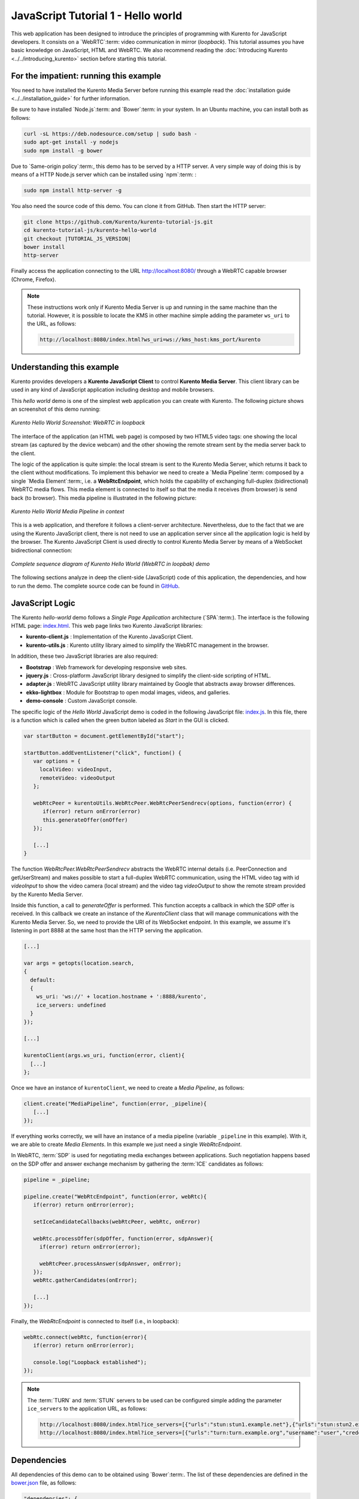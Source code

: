 %%%%%%%%%%%%%%%%%%%%%%%%%%%%%%%%%%%
JavaScript Tutorial 1 - Hello world
%%%%%%%%%%%%%%%%%%%%%%%%%%%%%%%%%%%

This web application has been designed to introduce the principles of
programming with Kurento for JavaScript developers. It consists on a
`WebRTC`:term: video communication in mirror (*loopback*). This tutorial
assumes you have basic knowledge on JavaScript, HTML and WebRTC. We also
recommend reading the :doc:`Introducing Kurento <../../introducing_kurento>`
section before starting this tutorial.

For the impatient: running this example
=======================================

You need to have installed the Kurento Media Server before running this example
read the :doc:`installation guide <../../installation_guide>` for further
information.

Be sure to have installed `Node.js`:term: and `Bower`:term: in your system. In
an Ubuntu machine, you can install both as follows:

.. sourcecode:: none

   curl -sL https://deb.nodesource.com/setup | sudo bash -
   sudo apt-get install -y nodejs
   sudo npm install -g bower

Due to `Same-origin policy`:term:, this demo has to be served by a HTTP server.
A very simple way of doing this is by means of a HTTP Node.js server which can
be installed using `npm`:term: :

.. sourcecode:: none

   sudo npm install http-server -g

You also need the source code of this demo. You can clone it from GitHub. Then
start the HTTP server:

.. sourcecode:: none

    git clone https://github.com/Kurento/kurento-tutorial-js.git
    cd kurento-tutorial-js/kurento-hello-world
    git checkout |TUTORIAL_JS_VERSION|
    bower install
    http-server

Finally access the application connecting to the URL http://localhost:8080/
through a WebRTC capable browser (Chrome, Firefox).

.. note::

   These instructions work only if Kurento Media Server is up and running in the same machine
   than the tutorial. However, it is possible to locate the KMS in other machine simple adding
   the parameter ``ws_uri`` to the URL, as follows:

   .. sourcecode:: none

      http://localhost:8080/index.html?ws_uri=ws://kms_host:kms_port/kurento

Understanding this example
==========================

Kurento provides developers a **Kurento JavaScript Client** to control
**Kurento Media Server**.  This client library can be used in any kind of
JavaScript application including desktop and mobile browsers.

This *hello world* demo is one of the simplest web application you can create
with Kurento. The following picture shows an screenshot of this demo running:

.. figure:: ../../images/kurento-java-tutorial-1-helloworld-screenshot.png 
   :align:   center
   :alt:     Kurento Hello World Screenshot: WebRTC in loopback

   *Kurento Hello World Screenshot: WebRTC in loopback*

The interface of the application (an HTML web page) is composed by two HTML5
video tags: one showing the local stream (as captured by the device webcam) and
the other showing the remote stream sent by the media server back to the client.

The logic of the application is quite simple: the local stream is sent to the
Kurento Media Server, which returns it back to the client without
modifications. To implement this behavior we need to create a
`Media Pipeline`:term: composed by a single `Media Element`:term:, i.e. a
**WebRtcEndpoint**, which holds the capability of exchanging full-duplex
(bidirectional) WebRTC media flows. This media element is connected to itself
so that the media it receives (from browser) is send back (to browser). This
media pipeline is illustrated in the following picture:

.. figure:: ../../images/kurento-java-tutorial-1-helloworld-pipeline.png
   :align:   center
   :alt:     Kurento Hello World Media Pipeline in context

   *Kurento Hello World Media Pipeline in context*

This is a web application, and therefore it follows a client-server
architecture. Nevertheless, due to the fact that we are using the Kurento
JavaScript client, there is not need to use an application server since all the
application logic is held by the browser. The Kurento JavaScript Client is used
directly to control Kurento Media Server by means of a WebSocket bidirectional
connection:

.. figure:: ../../images/kurento-js-tutorial-1-helloworld-signaling.png
   :align:   center
   :alt:     Complete sequence diagram of Kurento Hello World (WebRTC in loopbak) demo

   *Complete sequence diagram of Kurento Hello World (WebRTC in loopbak) demo*

The following sections analyze in deep the client-side (JavaScript) code of this
application, the dependencies, and how to run the demo. The complete source
code can be found in
`GitHub <https://github.com/Kurento/kurento-tutorial-js/tree/master/kurento-hello-world>`_.

JavaScript Logic
================

The Kurento *hello-world* demo follows a *Single Page Application* architecture
(`SPA`:term:). The interface is the following HTML page:
`index.html <https://github.com/Kurento/kurento-tutorial-js/blob/master/kurento-hello-world/index.html>`_.
This web page links two Kurento JavaScript libraries:

* **kurento-client.js** : Implementation of the Kurento JavaScript Client.

* **kurento-utils.js** : Kurento utility library aimed to simplify the WebRTC
  management in the browser.

In addition, these two JavaScript libraries are also required:

* **Bootstrap** : Web framework for developing responsive web sites.

* **jquery.js** : Cross-platform JavaScript library designed to simplify the
  client-side scripting of HTML.

* **adapter.js** : WebRTC JavaScript utility library maintained by Google that
  abstracts away browser differences.

* **ekko-lightbox** : Module for Bootstrap to open modal images, videos, and
  galleries.

* **demo-console** : Custom JavaScript console.


The specific logic of the *Hello World* JavaScript demo is coded in the
following JavaScript file:
`index.js <https://github.com/Kurento/kurento-tutorial-js/blob/master/kurento-hello-world/js/index.js>`_.
In this file, there is a function which is called when the green button labeled
as *Start* in the GUI is clicked.

.. sourcecode:: js

   var startButton = document.getElementById("start");

   startButton.addEventListener("click", function() {
      var options = {
        localVideo: videoInput,
        remoteVideo: videoOutput
      };

      webRtcPeer = kurentoUtils.WebRtcPeer.WebRtcPeerSendrecv(options, function(error) {
         if(error) return onError(error)
         this.generateOffer(onOffer)
      });

      [...]
   }

The function *WebRtcPeer.WebRtcPeerSendrecv* abstracts the WebRTC internal
details (i.e. PeerConnection and getUserStream) and makes possible to start a
full-duplex WebRTC communication, using the HTML video tag with id *videoInput*
to show the video camera (local stream) and the video tag *videoOutput* to show
the remote stream provided by the Kurento Media Server.

Inside this function, a call to *generateOffer* is performed. This function
accepts a callback in which the SDP offer is received. In this callback we
create an instance of the *KurentoClient* class that will manage communications
with the Kurento Media Server. So, we need to provide the URI of its WebSocket
endpoint. In this example, we assume it's listening in port 8888 at the same
host than the HTTP serving the application.

.. sourcecode:: js

   [...]

   var args = getopts(location.search,
   {
     default:
     {
       ws_uri: 'ws://' + location.hostname + ':8888/kurento',
       ice_servers: undefined
     }
   });

   [...]

   kurentoClient(args.ws_uri, function(error, client){
     [...]
   }; 
   
Once we have an instance of ``kurentoClient``, we need to create a
*Media Pipeline*, as follows:

.. sourcecode:: js

   client.create("MediaPipeline", function(error, _pipeline){
      [...]
   });

If everything works correctly, we will have an instance of a media pipeline
(variable ``_pipeline`` in this example). With it, we are able to create
*Media Elements*. In this example we just need a single *WebRtcEndpoint*.

In WebRTC, :term:`SDP` is used for negotiating media exchanges between
applications. Such negotiation happens based on the SDP offer and answer
exchange mechanism by gathering the :term:`ICE` candidates as follows:

.. sourcecode:: js

   pipeline = _pipeline;

   pipeline.create("WebRtcEndpoint", function(error, webRtc){
      if(error) return onError(error);

      setIceCandidateCallbacks(webRtcPeer, webRtc, onError)

      webRtc.processOffer(sdpOffer, function(error, sdpAnswer){
        if(error) return onError(error);

        webRtcPeer.processAnswer(sdpAnswer, onError);
      });
      webRtc.gatherCandidates(onError);

      [...]
   });

Finally, the *WebRtcEndpoint* is connected to itself (i.e., in loopback):

.. sourcecode:: js

   webRtc.connect(webRtc, function(error){
      if(error) return onError(error);

      console.log("Loopback established");
   });

.. note::

   The :term:`TURN` and :term:`STUN` servers to be used can be configured simple adding
   the parameter ``ice_servers`` to the application URL, as follows:

   .. sourcecode:: none

      http://localhost:8080/index.html?ice_servers=[{"urls":"stun:stun1.example.net"},{"urls":"stun:stun2.example.net"}]
      http://localhost:8080/index.html?ice_servers=[{"urls":"turn:turn.example.org","username":"user","credential":"myPassword"}]

Dependencies
============

All dependencies of this demo can to be obtained using `Bower`:term:. The list
of these dependencies are defined in the
`bower.json <https://github.com/Kurento/kurento-tutorial-js/blob/master/kurento-hello-world/bower.json>`_
file, as follows:

.. sourcecode:: js

   "dependencies": {
      "kurento-client": "|CLIENT_JS_VERSION|",
      "kurento-utils": "|UTILS_JS_VERSION|"
   }

To get these dependencies, just run the following shell command:

.. sourcecode:: none

   bower install

.. note::

   We are in active development. You can find the latest version of
   Kurento JavaScript Client at `Bower <http://bower.io/search/?q=kurento-client>`_.
